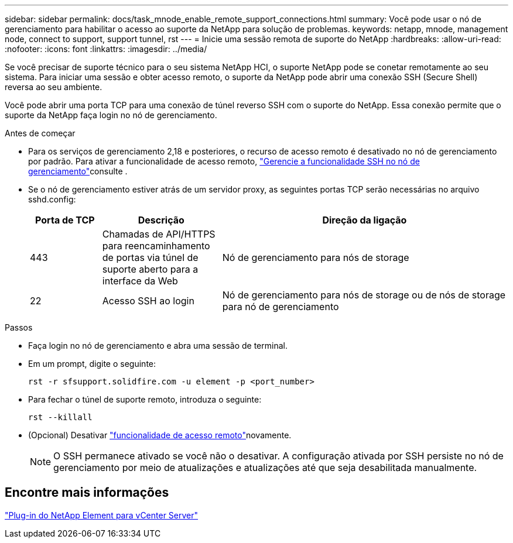 ---
sidebar: sidebar 
permalink: docs/task_mnode_enable_remote_support_connections.html 
summary: Você pode usar o nó de gerenciamento para habilitar o acesso ao suporte da NetApp para solução de problemas. 
keywords: netapp, mnode, management node, connect to support, support tunnel, rst 
---
= Inicie uma sessão remota de suporte do NetApp
:hardbreaks:
:allow-uri-read: 
:nofooter: 
:icons: font
:linkattrs: 
:imagesdir: ../media/


[role="lead"]
Se você precisar de suporte técnico para o seu sistema NetApp HCI, o suporte NetApp pode se conetar remotamente ao seu sistema. Para iniciar uma sessão e obter acesso remoto, o suporte da NetApp pode abrir uma conexão SSH (Secure Shell) reversa ao seu ambiente.

Você pode abrir uma porta TCP para uma conexão de túnel reverso SSH com o suporte do NetApp. Essa conexão permite que o suporte da NetApp faça login no nó de gerenciamento.

.Antes de começar
* Para os serviços de gerenciamento 2,18 e posteriores, o recurso de acesso remoto é desativado no nó de gerenciamento por padrão. Para ativar a funcionalidade de acesso remoto, link:task_mnode_ssh_management.html["Gerencie a funcionalidade SSH no nó de gerenciamento"]consulte .
* Se o nó de gerenciamento estiver atrás de um servidor proxy, as seguintes portas TCP serão necessárias no arquivo sshd.config:
+
[cols="15,25,60"]
|===
| Porta de TCP | Descrição | Direção da ligação 


| 443 | Chamadas de API/HTTPS para reencaminhamento de portas via túnel de suporte aberto para a interface da Web | Nó de gerenciamento para nós de storage 


| 22 | Acesso SSH ao login | Nó de gerenciamento para nós de storage ou de nós de storage para nó de gerenciamento 
|===


.Passos
* Faça login no nó de gerenciamento e abra uma sessão de terminal.
* Em um prompt, digite o seguinte:
+
`rst -r  sfsupport.solidfire.com -u element -p <port_number>`

* Para fechar o túnel de suporte remoto, introduza o seguinte:
+
`rst --killall`

* (Opcional) Desativar link:task_mnode_ssh_management.html["funcionalidade de acesso remoto"]novamente.
+

NOTE: O SSH permanece ativado se você não o desativar. A configuração ativada por SSH persiste no nó de gerenciamento por meio de atualizações e atualizações até que seja desabilitada manualmente.





== Encontre mais informações

https://docs.netapp.com/us-en/vcp/index.html["Plug-in do NetApp Element para vCenter Server"^]
